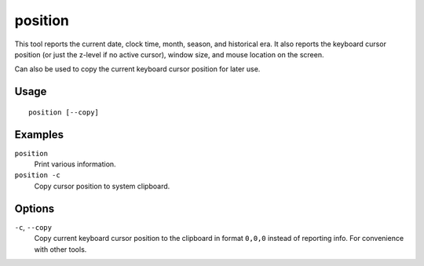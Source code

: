 position
========

.. dfhack-tool::
    :summary: Report cursor and mouse position, along with other info.
    :tags: fort inspection map

This tool reports the current date, clock time, month, season, and historical
era. It also reports the keyboard cursor position (or just the z-level if no
active cursor), window size, and mouse location on the screen.

Can also be used to copy the current keyboard cursor position for later use.

Usage
-----

::

    position [--copy]

Examples
--------

``position``
    Print various information.
``position -c``
    Copy cursor position to system clipboard.

Options
-------

``-c``, ``--copy``
    Copy current keyboard cursor position to the clipboard in format ``0,0,0``
    instead of reporting info. For convenience with other tools.
